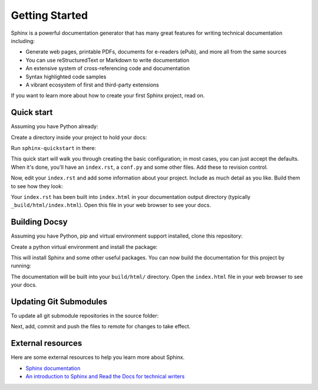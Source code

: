 Getting Started
===============

.. seealso::

   Part of the following information is reproduced from *Read the Docs* `Getting Started with Sphinx`_

   .. _Getting Started with Sphinx: https://docs.readthedocs.io/en/stable/intro/getting-started-with-sphinx.html

.. meta::
   :description lang=en: Get started writing technical documentation with Sphinx.

Sphinx is a powerful documentation generator that
has many great features for writing technical documentation including:

* Generate web pages, printable PDFs, documents for e-readers (ePub),
  and more all from the same sources
* You can use reStructuredText or Markdown to write documentation
* An extensive system of cross-referencing code and documentation
* Syntax highlighted code samples
* A vibrant ecosystem of first and third-party extensions

If you want to learn more about how to create your first Sphinx project, read on.

Quick start
-----------

Assuming you have Python already:

.. prompt:: console

    $ pip install sphinx

Create a directory inside your project to hold your docs:

.. prompt:: console

    $ cd /path/to/project
    $ mkdir docs

Run ``sphinx-quickstart`` in there:

.. prompt:: console

    $ cd docs
    $ sphinx-quickstart

This quick start will walk you through creating the basic configuration; in most cases, you
can just accept the defaults. When it's done, you'll have an ``index.rst``, a
``conf.py`` and some other files. Add these to revision control.

Now, edit your ``index.rst`` and add some information about your project.
Include as much detail as you like. Build them to see how they look:

.. prompt:: console

    $ make html

Your ``index.rst`` has been built into ``index.html``
in your documentation output directory (typically ``_build/html/index.html``).
Open this file in your web browser to see your docs.


Building Docsy
--------------

Assuming you have Python, pip and virtual environment support installed, clone this repository:

.. prompt:: console

    $ git clone https://github.com/purduecyan/docsy
    $ cd docsy


Create a python virtual environment and install the package:
    
.. prompt:: console

    $ python3 -m venv .venv
    $ source .venv/bin/activate
    $ pip install .


This will install Sphinx and some other useful packages. You can now build the documentation
for this project by running:

.. prompt:: console

    $ cd docs
    $ make html


The documentation will be built into your ``build/html/`` directory.
Open the ``index.html`` file in your web browser to see your docs.


Updating Git Submodules
-----------------------

To update all git submodule repositories in the source folder:

.. prompt:: console

    $ cd source
    $ git submodule update --remote


Next, add, commit and push the files to remote for changes to take effect.


External resources
------------------

Here are some external resources to help you learn more about Sphinx.

* `Sphinx documentation`_
* `An introduction to Sphinx and Read the Docs for technical writers`_

.. _Sphinx documentation: https://www.sphinx-doc.org/

.. _An introduction to Sphinx and Read the Docs for technical writers: https://www.ericholscher.com/blog/2016/jul/1/sphinx-and-rtd-for-writers/
